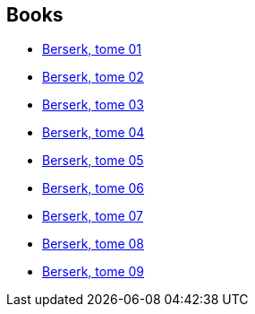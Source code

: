 :jbake-type: post
:jbake-status: published
:jbake-title: ベルセルク / Berserk
:jbake-tags: serie
:jbake-date: 2011-11-04
:jbake-depth: ../../
:jbake-uri: goodreads/series/___Berserk.adoc
:jbake-source: https://www.goodreads.com/series/79796
:jbake-style: goodreads goodreads-serie no-index

## Books
* link:../books/9782723448123.html[Berserk, tome 01]
* link:../books/9782723448147.html[Berserk, tome 02]
* link:../books/9782723449021.html[Berserk, tome 03]
* link:../books/9782723449038.html[Berserk, tome 04]
* link:../books/9782723449045.html[Berserk, tome 05]
* link:../books/9782723449052.html[Berserk, tome 06]
* link:../books/9782723450973.html[Berserk, tome 07]
* link:../books/9782723450980.html[Berserk, tome 08]
* link:../books/9782723450997.html[Berserk, tome 09]
